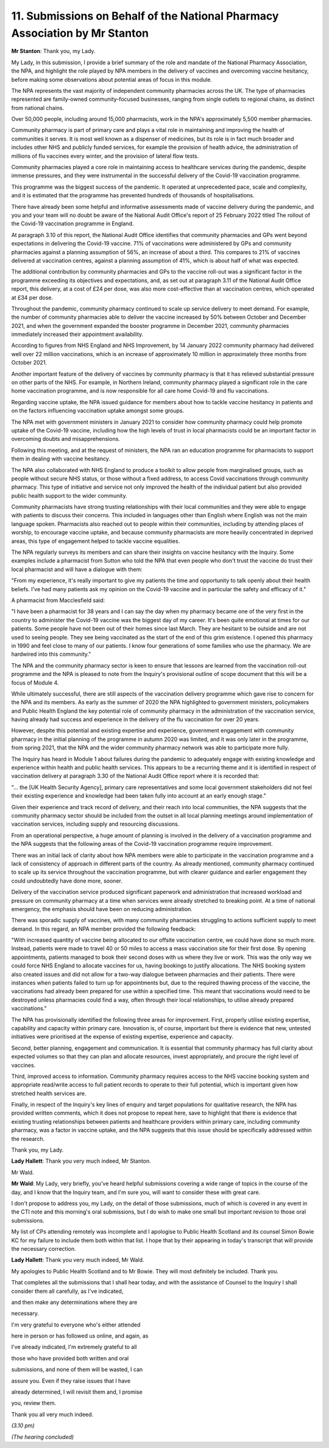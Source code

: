 11. Submissions on Behalf of the National Pharmacy Association by Mr Stanton
============================================================================

**Mr Stanton**: Thank you, my Lady.

My Lady, in this submission, I provide a brief summary of the role and mandate of the National Pharmacy Association, the NPA, and highlight the role played by NPA members in the delivery of vaccines and overcoming vaccine hesitancy, before making some observations about potential areas of focus in this module.

The NPA represents the vast majority of independent community pharmacies across the UK. The type of pharmacies represented are family-owned community-focused businesses, ranging from single outlets to regional chains, as distinct from national chains.

Over 50,000 people, including around 15,000 pharmacists, work in the NPA's approximately 5,500 member pharmacies.

Community pharmacy is part of primary care and plays a vital role in maintaining and improving the health of communities it serves. It is most well known as a dispenser of medicines, but its role is in fact much broader and includes other NHS and publicly funded services, for example the provision of health advice, the administration of millions of flu vaccines every winter, and the provision of lateral flow tests.

Community pharmacies played a core role in maintaining access to healthcare services during the pandemic, despite immense pressures, and they were instrumental in the successful delivery of the Covid-19 vaccination programme.

This programme was the biggest success of the pandemic. It operated at unprecedented pace, scale and complexity, and it is estimated that the programme has prevented hundreds of thousands of hospitalisations.

There have already been some helpful and informative assessments made of vaccine delivery during the pandemic, and you and your team will no doubt be aware of the National Audit Office's report of 25 February 2022 titled The rollout of the Covid-19 vaccination programme in England.

At paragraph 3.10 of this report, the National Audit Office identifies that community pharmacies and GPs went beyond expectations in delivering the Covid-19 vaccine. 71% of vaccinations were administered by GPs and community pharmacies against a planning assumption of 56%, an increase of about a third. This compares to 21% of vaccines delivered at vaccination centres, against a planning assumption of 41%, which is about half of what was expected.

The additional contribution by community pharmacies and GPs to the vaccine roll-out was a significant factor in the programme exceeding its objectives and expectations, and, as set out at paragraph 3.11 of the National Audit Office report, this delivery, at a cost of £24 per dose, was also more cost-effective than at vaccination centres, which operated at £34 per dose.

Throughout the pandemic, community pharmacy continued to scale up service delivery to meet demand. For example, the number of community pharmacies able to deliver the vaccine increased by 50% between October and December 2021, and when the government expanded the booster programme in December 2021, community pharmacies immediately increased their appointment availability.

According to figures from NHS England and NHS Improvement, by 14 January 2022 community pharmacy had delivered well over 22 million vaccinations, which is an increase of approximately 10 million in approximately three months from October 2021.

Another important feature of the delivery of vaccines by community pharmacy is that it has relieved substantial pressure on other parts of the NHS. For example, in Northern Ireland, community pharmacy played a significant role in the care home vaccination programme, and is now responsible for all care home Covid-19 and flu vaccinations.

Regarding vaccine uptake, the NPA issued guidance for members about how to tackle vaccine hesitancy in patients and on the factors influencing vaccination uptake amongst some groups.

The NPA met with government ministers in January 2021 to consider how community pharmacy could help promote uptake of the Covid-19 vaccine, including how the high levels of trust in local pharmacists could be an important factor in overcoming doubts and misapprehensions.

Following this meeting, and at the request of ministers, the NPA ran an education programme for pharmacists to support them in dealing with vaccine hesitancy.

The NPA also collaborated with NHS England to produce a toolkit to allow people from marginalised groups, such as people without secure NHS status, or those without a fixed address, to access Covid vaccinations through community pharmacy. This type of initiative and service not only improved the health of the individual patient but also provided public health support to the wider community.

Community pharmacists have strong trusting relationships with their local communities and they were able to engage with patients to discuss their concerns. This included in languages other than English where English was not the main language spoken. Pharmacists also reached out to people within their communities, including by attending places of worship, to encourage vaccine uptake, and because community pharmacists are more heavily concentrated in deprived areas, this type of engagement helped to tackle vaccine equalities.

The NPA regularly surveys its members and can share their insights on vaccine hesitancy with the Inquiry. Some examples include a pharmacist from Sutton who told the NPA that even people who don't trust the vaccine do trust their local pharmacist and will have a dialogue with them:

"From my experience, it's really important to give my patients the time and opportunity to talk openly about their health beliefs. I've had many patients ask my opinion on the Covid-19 vaccine and in particular the safety and efficacy of it."

A pharmacist from Macclesfield said:

"I have been a pharmacist for 38 years and I can say the day when my pharmacy became one of the very first in the country to administer the Covid-19 vaccine was the biggest day of my career. It's been quite emotional at times for our patients. Some people have not been out of their homes since last March. They are hesitant to be outside and are not used to seeing people. They see being vaccinated as the start of the end of this grim existence. I opened this pharmacy in 1990 and feel close to many of our patients. I know four generations of some families who use the pharmacy. We are hardwired into this community."

The NPA and the community pharmacy sector is keen to ensure that lessons are learned from the vaccination roll-out programme and the NPA is pleased to note from the Inquiry's provisional outline of scope document that this will be a focus of Module 4.

While ultimately successful, there are still aspects of the vaccination delivery programme which gave rise to concern for the NPA and its members. As early as the summer of 2020 the NPA highlighted to government ministers, policymakers and Public Health England the key potential role of community pharmacy in the administration of the vaccination service, having already had success and experience in the delivery of the flu vaccination for over 20 years.

However, despite this potential and existing expertise and experience, government engagement with community pharmacy in the initial planning of the programme in autumn 2020 was limited, and it was only later in the programme, from spring 2021, that the NPA and the wider community pharmacy network was able to participate more fully.

The Inquiry has heard in Module 1 about failures during the pandemic to adequately engage with existing knowledge and experience within health and public health services. This appears to be a recurring theme and it is identified in respect of vaccination delivery at paragraph 3.30 of the National Audit Office report where it is recorded that:

"... the [UK Health Security Agency], primary care representatives and some local government stakeholders did not feel their existing experience and knowledge had been taken fully into account at an early enough stage."

Given their experience and track record of delivery, and their reach into local communities, the NPA suggests that the community pharmacy sector should be included from the outset in all local planning meetings around implementation of vaccination services, including supply and resourcing discussions.

From an operational perspective, a huge amount of planning is involved in the delivery of a vaccination programme and the NPA suggests that the following areas of the Covid-19 vaccination programme require improvement.

There was an initial lack of clarity about how NPA members were able to participate in the vaccination programme and a lack of consistency of approach in different parts of the country. As already mentioned, community pharmacy continued to scale up its service throughout the vaccination programme, but with clearer guidance and earlier engagement they could undoubtedly have done more, sooner.

Delivery of the vaccination service produced significant paperwork and administration that increased workload and pressure on community pharmacy at a time when services were already stretched to breaking point. At a time of national emergency, the emphasis should have been on reducing administration.

There was sporadic supply of vaccines, with many community pharmacies struggling to actions sufficient supply to meet demand. In this regard, an NPA member provided the following feedback:

"With increased quantity of vaccine being allocated to our offsite vaccination centre, we could have done so much more. Instead, patients were made to travel 40 or 50 miles to access a mass vaccination site for their first dose. By opening appointments, patients managed to book their second doses with us where they live or work. This was the only way we could force NHS England to allocate vaccines for us, having bookings to justify allocations. The NHS booking system also created issues and did not allow for a two-way dialogue between pharmacies and their patients. There were instances when patients failed to turn up for appointments but, due to the required thawing process of the vaccine, the vaccinations had already been prepared for use within a specified time. This meant that vaccinations would need to be destroyed unless pharmacies could find a way, often through their local relationships, to utilise already prepared vaccinations."

The NPA has provisionally identified the following three areas for improvement. First, properly utilise existing expertise, capability and capacity within primary care. Innovation is, of course, important but there is evidence that new, untested initiatives were prioritised at the expense of existing expertise, experience and capacity.

Second, better planning, engagement and communication. It is essential that community pharmacy has full clarity about expected volumes so that they can plan and allocate resources, invest appropriately, and procure the right level of vaccines.

Third, improved access to information. Community pharmacy requires access to the NHS vaccine booking system and appropriate read/write access to full patient records to operate to their full potential, which is important given how stretched health services are.

Finally, in respect of the Inquiry's key lines of enquiry and target populations for qualitative research, the NPA has provided written comments, which it does not propose to repeat here, save to highlight that there is evidence that existing trusting relationships between patients and healthcare providers within primary care, including community pharmacy, was a factor in vaccine uptake, and the NPA suggests that this issue should be specifically addressed within the research.

Thank you, my Lady.

**Lady Hallett**: Thank you very much indeed, Mr Stanton.

Mr Wald.

**Mr Wald**: My Lady, very briefly, you've heard helpful submissions covering a wide range of topics in the course of the day, and I know that the Inquiry team, and I'm sure you, will want to consider these with great care.

I don't propose to address you, my Lady, on the detail of those submissions, much of which is covered in any event in the CTI note and this morning's oral submissions, but I do wish to make one small but important revision to those oral submissions.

My list of CPs attending remotely was incomplete and I apologise to Public Health Scotland and its counsel Simon Bowie KC for my failure to include them both within that list. I hope that by their appearing in today's transcript that will provide the necessary correction.

**Lady Hallett**: Thank you very much indeed, Mr Wald.

My apologies to Public Health Scotland and to Mr Bowie. They will most definitely be included. Thank you.

That completes all the submissions that I shall hear today, and with the assistance of Counsel to the Inquiry I shall consider them all carefully, as I've indicated,

and then make any determinations where they are

necessary.

I'm very grateful to everyone who's either attended

here in person or has followed us online, and again, as

I've already indicated, I'm extremely grateful to all

those who have provided both written and oral

submissions, and none of them will be wasted, I can

assure you. Even if they raise issues that I have

already determined, I will revisit them and, I promise

you, review them.

Thank you all very much indeed.

*(3.10 pm)*

*(The hearing concluded)*

